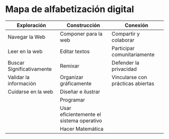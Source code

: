 * Mapa de alfabetización digital
| Exploración               | Construcción                             | Conexión                          |
|---------------------------+------------------------------------------+-----------------------------------|
| Navegar la Web            | Componer para la web                     | Compartir y colaborar             |
| Leer en la web            | Editar textos                            | Participar comunitariamente       |
| Buscar Significativamente | Remixar                                  | Defender la privacidad            |
| Validar la información    | Organizar gráficamente                   | Vincularse con prácticas abiertas |
| Cuidarse en la web        | Diseñar e ilustrar                       |                                   |
|                           | Programar                                |                                   |
|                           | Usar eficientemente el sistema operativo |                                   |
|                           | Hacer Matemática                         |                                   |
|---------------------------+------------------------------------------+-----------------------------------|
